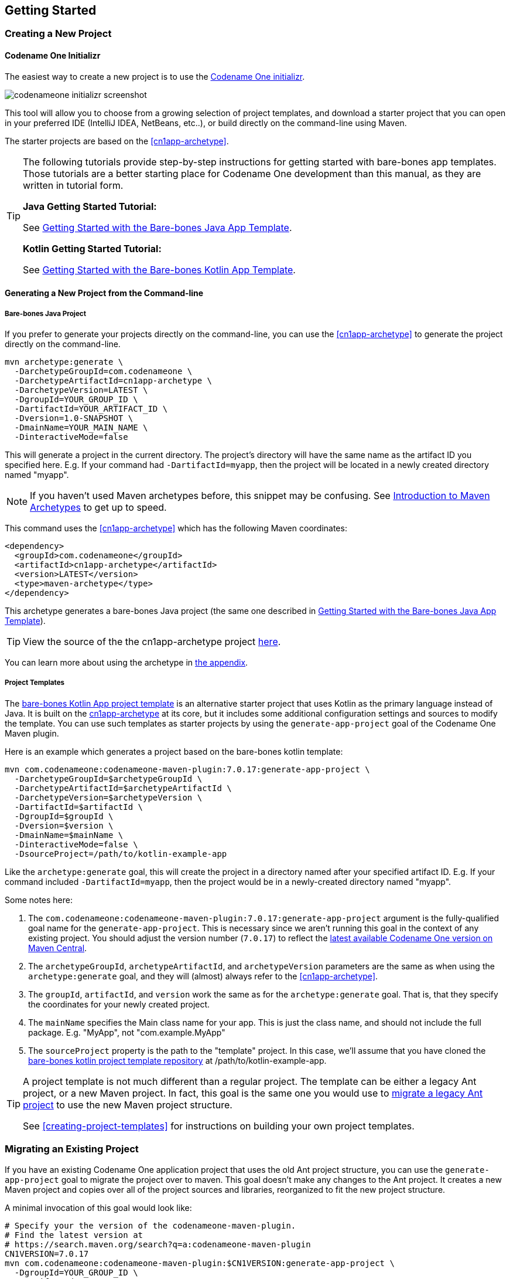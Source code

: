 == Getting Started

[#creating-app-project]
=== Creating a New Project

==== Codename One Initializr

The easiest way to create a new project is to use the  https://start.codenameone.com[Codename One initializr].

image::images/codenameone-initializr-screenshot.png[]

This tool will allow you to choose from a growing selection of project templates, and download a starter project that you can open in your preferred IDE (IntelliJ IDEA, NetBeans, etc..), or build directly on the command-line using Maven.

The starter projects are based on the <<cn1app-archetype>>.

[TIP]
====
The following tutorials provide step-by-step instructions for getting started with bare-bones app templates.  Those tutorials are a better starting place for Codename One development than this manual, as they are written in tutorial form.

**Java Getting Started Tutorial:**

See https://shannah.github.io/cn1-maven-archetypes/cn1app-archetype-tutorial/getting-started.html[Getting Started with the Bare-bones Java App Template].

**Kotlin Getting Started Tutorial:**

See https://shannah.github.io/cn1app-archetype-kotlin-template/getting-started.html[Getting Started with the Bare-bones Kotlin App Template].

====

==== Generating a New Project from the Command-line

[#cn1app-archetype-example]
===== Bare-bones Java Project

If you prefer to generate your projects directly on the command-line, you can use the <<cn1app-archetype>> to generate the project directly on the command-line.

[source,bash]
----
mvn archetype:generate \
  -DarchetypeGroupId=com.codenameone \
  -DarchetypeArtifactId=cn1app-archetype \
  -DarchetypeVersion=LATEST \
  -DgroupId=YOUR_GROUP_ID \
  -DartifactId=YOUR_ARTIFACT_ID \
  -Dversion=1.0-SNAPSHOT \
  -DmainName=YOUR_MAIN_NAME \
  -DinteractiveMode=false
----

This will generate a project in the current directory.  The project's directory will have the same name as the artifact ID you specified here.  E.g. If your command had `-DartifactId=myapp`, then the project will be located in a newly created directory named "myapp".


NOTE: If you haven't used Maven archetypes before, this snippet may be confusing.  See https://maven.apache.org/guides/introduction/introduction-to-archetypes.html[Introduction to Maven Archetypes] to get up to speed.

This command uses the <<#cn1app-archetype>> which has the following Maven coordinates:

[source,xml]
----
<dependency>
  <groupId>com.codenameone</groupId>
  <artifactId>cn1app-archetype</artifactId>
  <version>LATEST</version>
  <type>maven-archetype</type>
</dependency>
----

This archetype generates a bare-bones Java project (the same one described in https://shannah.github.io/cn1-maven-archetypes/cn1app-archetype-tutorial/getting-started.html[Getting Started with the Bare-bones Java App Template]).

TIP: View the source of the the cn1app-archetype project https://github.com/shannah/cn1-maven-archetypes/tree/master/cn1app-archetype[here].

You can learn more about using the archetype in <<cn1app-archetype, the appendix>>.

===== Project Templates

The https://shannah.github.io/cn1app-archetype-kotlin-template/getting-started.html[bare-bones Kotlin App project template] is an alternative starter project that uses Kotlin as the primary language instead of Java.  It is built on the <<cn1app-archetype,cn1app-archetype>> at its core, but it includes some additional configuration settings and sources to modify the template.  You can use such templates as starter projects by using the `generate-app-project` goal of the Codename One Maven plugin.

Here is an example which generates a project based on the bare-bones kotlin template:

[source,bash]
----
mvn com.codenameone:codenameone-maven-plugin:7.0.17:generate-app-project \
  -DarchetypeGroupId=$archetypeGroupId \
  -DarchetypeArtifactId=$archetypeArtifactId \
  -DarchetypeVersion=$archetypeVersion \
  -DartifactId=$artifactId \
  -DgroupId=$groupId \
  -Dversion=$version \
  -DmainName=$mainName \
  -DinteractiveMode=false \
  -DsourceProject=/path/to/kotlin-example-app
----

Like the `archetype:generate` goal, this will create the project in a directory named after your specified artifact ID.  E.g. If your command included `-DartifactId=myapp`, then the project would be in a newly-created directory named "myapp".

Some notes here:

. The `com.codenameone:codenameone-maven-plugin:7.0.17:generate-app-project` argument is the fully-qualified goal name for the `generate-app-project`.  This is necessary since we aren't running this goal in the context of any existing project.  You should adjust the version number (`7.0.17`) to reflect the https://search.maven.org/search?q=a:codenameone-maven-plugin[latest available Codename One version on Maven Central].
. The `archetypeGroupId`, `archetypeArtifactId`, and `archetypeVersion` parameters are the same as when using the `archetype:generate` goal, and they will (almost) always refer to the <<cn1app-archetype>>.
. The `groupId`, `artifactId`, and `version` work the same as for the `archetype:generate` goal.  That is, that they specify the coordinates for your newly created project.
. The `mainName` specifies the Main class name for your app.  This is just the class name, and should not include the full package.  E.g. "MyApp", not "com.example.MyApp"
. The `sourceProject` property is the path to the "template" project.  In this case, we'll assume that you have cloned the https://github.com/shannah/cn1app-archetype-kotlin-template[bare-bones kotlin project template repository] at /path/to/kotlin-example-app.

[TIP]
====
A project template is not much different than a regular project.  The template can be either a legacy Ant project, or a new Maven project.  In fact, this goal is the same one you would use to <<migrate-existing-project, migrate a legacy Ant project>> to use the new Maven project structure.

See <<creating-project-templates>> for instructions on building your own project templates.
====

[#migrate-existing-project]
=== Migrating an Existing Project

If you have an existing Codename One application project that uses the old Ant project structure, you can use the `generate-app-project` goal to migrate the project over to maven.  This goal doesn't make any changes to the Ant project.  It creates a new Maven project and copies over all of the project sources and libraries, reorganized to fit the new project structure.

A minimal invocation of this goal would look like:

[source,bash]
----
# Specify your the version of the codenameone-maven-plugin.
# Find the latest version at
# https://search.maven.org/search?q=a:codenameone-maven-plugin
CN1VERSION=7.0.17
mvn com.codenameone:codenameone-maven-plugin:$CN1VERSION:generate-app-project \
  -DgroupId=YOUR_GROUP_ID \
  -DartifactId=YOUR_ARTIFACT_ID \
  -DsourceProject=/path/to/your/project \
  -Dcn1Version=$CN1VERSION
----

This will generate the new project in the current directory inside a folder named after the `artifactId` parameter.

After building the project, try running it to make sure that the migration worked.  E.g. Assuming that your artifactId was myapp:

==== CLI
++++
<env cli></env>
++++

[source,bash]
----
cd myapp
./run.sh
----

NOTE: On Windows it would be `run.bat` instead of `run.sh`.

If All goes well, your app should open in the Codename One simulator.

==== IntelliJ
++++
<env intellij></env>
++++

Open the `myapp` folder in IntelliJ.  Then press the "Run" image:images/intellij-run-icon.png[] button in the upper right of the toolbar.

If All goes well, your app should open in the Codename One simulator.

==== NetBeans
++++
<env netbeans></env>
++++

Open the `myapp` folder as a project in NetBeans.  Then press the "Run" image:images/netbeans-run-icon.png[] button on the toolbar.

If all goes well it should open in the Codename One simulator.


==== Example: Migrating Kitchen Sink App

Let's consider a concrete example, now.  Download the KitchenSink Ant project from https://github.com/codenameone/KitchenSink/archive/refs/tags/v1.0-cn7.0.11.zip[here] and extract it.

The following is a bash script that uses curl to download this project as a zip file, and then converts it to a fully-functional Maven project.

[source,bash]
----
CN1_VERSION=7.0.17
curl -L https://github.com/codenameone/KitchenSink/archive/v1.0-cn7.0.11.zip > master.zip
unzip master.zip
rm master.zip
mvn com.codenameone:codenameone-maven-plugin:${CN1_VERSION}:generate-app-project \
  -DarchetypeGroupId=com.codename1 \
  -DarchetypeArtifactId=cn1app-archetype \
  -DarchetypeVersion=${CN1_VERSION} \
  -DartifactId=kitchensink \
  -DgroupId=com.example \
  -Dversion=1.0-SNAPSHOT \
  -DinteractiveMode=false \
  -DsourceProject=KitchenSink-1.0-cn7.0.11
----

This will generate the maven project in a directory named "kitchensink" in the current working directory because of the `-DartifactId=kitchensink` directory.


[#project-dependencies]
=== Adding Project Dependencies

TIP:  For the easiest and recommended approach to adding dependencies to your project, skip to <<managing-addons-in-control-center>>.

One of the reasons to use Maven as the build tool is because it makes the management of project dependencies *almost* trivial.  If the library you want to add is on Maven central, then you can just copy and paste its `<dependency>` snippet into your pom.xml file and you're good to go.  Maven does the rest.

NOTE: See https://maven.apache.org/guides/introduction/introduction-to-dependency-mechanism.html[Introducton to the Dependency Mechanism] on the Maven website for a gentle, but comprehensive introduction to Maven dependencies.

With Codename One projects, there are a few caveats (see <<compliance-check>>), and a few added nicities that make it easier to find and install add-on libraries in your project (see <<managing-addons-in-control-center>>).

==== Which `pom.xml` Do I add the `<dependency>` Snippet to?

Let's assume that you have a Maven `<dependency>` snippet that you've copied from Maven central, and it's burning a hole in your clipboard while you're trying to figure out where to paste it into your project.
Codename One application projects, being multi-module projects, have more than one `pom.xml` file; One per module.

**Question:** Which pom.xml file do I paste my snippet into?

**Answer:** common/pom.xml (almost always).

The "common" module is where nearly all of your Codename One application resides.  It houses your Java and Kotlin files, your CSS files, your GUI builder files, your Codename One configuration files (i.e. `codenameone_settings.properties`).  Pretty much everything.  The only things you'd place in the other modules (e.g. `javase`, `ios`, etc...) are your platform-specific native interface implementations; And in many applications you won't need any of that.

Therefore, when adding dependencies into your app, you'll almost always place them inside the pom.xml file for the "common" module.

TIP: You can add dependencies without needing to modify XML configuration files using the Control Center.  See <<managing-addons-in-control-center>>.

.When to use the "other" pom.xml Files
[sidebar]
****
The instructions say that we *almost* always add dependencies in the common/pom.xml file.  So what are the other modules' pom.xml files for, and when do we need to modify them, or add dependencies to them?

Here's an overview:

%PROJECT_ROOT%/pom.xml::
The root pom.xml file is the parent module of all of other modules.  Anything you add here will be inherited by all of the modules.  It can be helpful to use `<dependencyManagement>` and `<pluginManagement>` sections in this file to consolidate versions for dependencies and plugins project-wide.  This is also a good place to add project meta-data like `<developers>`, `<scm>`.

javase/pom.xml::
Any dependencies that are only required for native implementations on the JavaSE platform can be added here.  Dependencies added to this project are not subject to <<compliance-check, the compliance check>>.
+
Additionally, this module handles the build toolchain for the JavaSE platform.  This includes Mac and Windows Desktop builds, as well as JavaSE desktop builds.  If you want to customize the build workflow for any of these targets, you would do so by adding plugin executions in this pom.xml file.

android, ios, win, and javascript::
These modules don't really use Maven for their dependencies (Android may deserve a small asterisk here, but that's complicated), so the primary thing you'd want to *modify* in these pom.xml files are the build toolchain for those targets.  E.g. You might add plugin executions for your CI workflow on builds targeting these particular platforms.

****

[#maven-dependency-example]
==== Example: Adding Google Maps Dependency via Maven Central

Let's add the GoogleMaps library to our app as a maven dependency.

As described in the https://github.com/codenameone/codenameone-google-maps#maven-dependency[GoogleMaps cn1lib README], the dependency snippet is:

[source,xml]
----
<dependency>
  <groupId>com.codenameone</groupId>
  <artifactId>googlemaps-lib</artifactId>
  <version>1.0.1</version>
  <type>pom</type>
</dependency>
----

You should, however, look on https://search.maven.org/artifact/com.codenameone/googlemaps-lib[Maven central] to see what the latest version number is, and substitute that version into the `<version>` tag of the snippet.

Copy and paste this snippet into the `<dependencies>` section of your common/pom.xml file.  And save it.

[TIP]
====
The common/pom.xml file has *a lot* of existing configuration in it, and it may not be clear, on first glance, where the `<dependencies>` tag is located.  A simple "find" for `<dependencies>` may deliver you a red herring also, since there are a few `<profile>` tags which also include `<dependencies>` sections.

The *correct* `<dependencies>` section, is located near the top of the file.  You can identify it because it will include the following comment:

[source,xml]
----
<!-- INJECT DEPENDENCIES -->
----

This is a special marker that is used by some of the Codename One tooling to help it locate the optimal place to inject dependencies.

**DO NOT REMOVE THIS COMMENT**.  Just add your dependency snippet somewhere before or after it.
====

==== Compatibility with Codename One

You can paste any Maven dependency snippet you like into your project, but libraries that haven't been specifically developed for Codename One might not be compatible.  See <<api>>.  If you are unsure whether a library is compatible, you could just add the dependency and try to use it in your app.  If it isn't compatible, it will fail when you try to build the app, during the <<compliance-check,compliance check>>.

The easiest way to find compatible libraries is to use the <<managing-addons-in-control-center, extensions section of the Control Center>>.  Libraries listed in this section have been build specifically for Codename One and are guaranteed to be compatible.


[#compliance-check]
==== The Compliance Check

All application code in the common module of your Codename One project must be compatible with Codename One.  This includes all dependencies.  When you build your project, it will perform a compliance check to ensure that no code uses unsupported APIs.  (See <<api>>).

If the compliance check fails (i.e. the app uses unsupported APIs), the build will fail.  The error log should provide some clues as to where the offending code resides.

[#managing-addons-in-control-center]
==== Managing Add-Ons in Control Center

As I mention throughout this guide, the best place to find and install add-ons for your project is in the Codename One Control Center (aka Codename One Preferences.  aka Codename One Settings).  See <<settings>>.

From the dashboard, select "Advanced Settings" > "Extensions" in the navigation menu on the left as shown below:

image::images/image-2021-03-08-06-57-26-835.png[Control center navigation menu]

This will bring up a list of available Codename One extensions as shown below:

image::images/control-center-extensions.png[Control center extensions page]

As an example, let's install the "Google Maps" library.

Type in "Maps" into the search box, and it should narrow the options down to three libraries as shown below:

image:images/control-center-extensions-search-maps.png[Control Center Extensions filtered on maps]

The one in the middle "Codename One Google Native", is the Google maps lib that we want.

Press the "Download" button.

You should see a progress indicator while performs the installation.

.How Control Center Handles Maven Dependencies
[sidebar]
****
Many of the extensions listed in the control center are deployed as cn1lib bundles. Others are deployed on Maven central and *could* simply be installed by adding a snippet into the pom.xml file (as described in <<maven-dependency-example>>).

The control center UI shields you from the details of how it installs the extensions into your app.  For extensions that are deployed on Maven central, it will simply add the Maven dependency for the library directly into your project's common/pom.xml file.  For extensions that are distributed as cn1lib bundles, it uses the `install-cn1lib` Maven goal to install it into your project.

You shouldn't need to worry about this, as it happens seamlessly.  If you are curious, you can look at the `<dependencies>` section of your common/pom.xml file to see the added `<dependency>` tag after you install an extension.
****

==== Installing Legacy cn1libs

The recommended approach for installing add-ons to your project is to use the <<managing-addons-in-control-center, control center>>, or by <<maven-dependency-example, adding the maven dependency to your common/pom.xml file>>.  However, in some situations you may not be able to use those methods.  E.g. If you have a legacy cnlib file that you need to use in your app, and it isn't available on Maven central or the control center.

In cases like this you can use the `install-cn1lib` Maven goal to install it as follows:

[source,bash]
----
mvn cn1:install-cn1lib -Dfile=/path/to/yourlibrary.cn1lib
----

